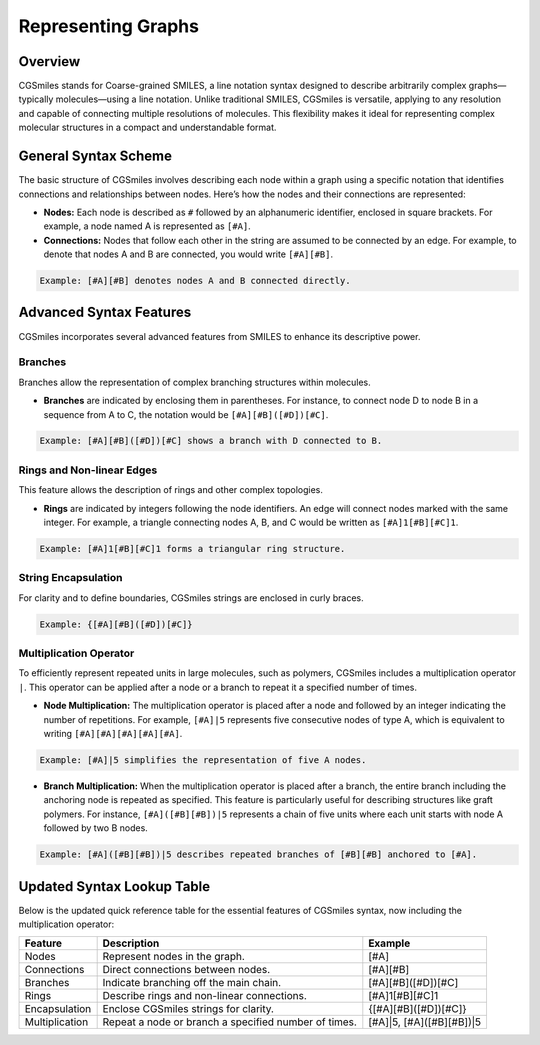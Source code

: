Representing Graphs
===================

Overview
--------
CGSmiles stands for Coarse-grained SMILES, a line notation syntax designed to describe arbitrarily complex graphs—typically molecules—using a line notation. Unlike traditional SMILES, CGSmiles is versatile, applying to any resolution and capable of connecting multiple resolutions of molecules. This flexibility makes it ideal for representing complex molecular structures in a compact and understandable format.

General Syntax Scheme
---------------------
The basic structure of CGSmiles involves describing each node within a graph using a specific notation that identifies connections and relationships between nodes. Here’s how the nodes and their connections are represented:

- **Nodes:** Each node is described as ``#`` followed by an alphanumeric identifier, enclosed in square brackets. For example, a node named A is represented as ``[#A]``.
- **Connections:** Nodes that follow each other in the string are assumed to be connected by an edge. For example, to denote that nodes A and B are connected, you would write ``[#A][#B]``.

.. code-block:: none

   Example: [#A][#B] denotes nodes A and B connected directly.

Advanced Syntax Features
------------------------
CGSmiles incorporates several advanced features from SMILES to enhance its descriptive power.

Branches
^^^^^^^^
Branches allow the representation of complex branching structures within molecules.

- **Branches** are indicated by enclosing them in parentheses. For instance, to connect node D to node B in a sequence from A to C, the notation would be ``[#A][#B]([#D])[#C]``.

.. code-block:: none

   Example: [#A][#B]([#D])[#C] shows a branch with D connected to B.

Rings and Non-linear Edges
^^^^^^^^^^^^^^^^^^^^^^^^^^
This feature allows the description of rings and other complex topologies.

- **Rings** are indicated by integers following the node identifiers. An edge will connect nodes marked with the same integer. For example, a triangle connecting nodes A, B, and C would be written as ``[#A]1[#B][#C]1``.

.. code-block:: none

   Example: [#A]1[#B][#C]1 forms a triangular ring structure.

String Encapsulation
^^^^^^^^^^^^^^^^^^^^
For clarity and to define boundaries, CGSmiles strings are enclosed in curly braces.

.. code-block:: none

   Example: {[#A][#B]([#D])[#C]}

Multiplication Operator
^^^^^^^^^^^^^^^^^^^^^^^
To efficiently represent repeated units in large molecules, such as polymers, CGSmiles includes a multiplication operator ``|``. This operator can be applied after a node or a branch to repeat it a specified number of times.

- **Node Multiplication:** The multiplication operator is placed after a node and followed by an integer indicating the number of repetitions. For example, ``[#A]|5`` represents five consecutive nodes of type A, which is equivalent to writing ``[#A][#A][#A][#A][#A]``.

.. code-block:: none

   Example: [#A]|5 simplifies the representation of five A nodes.

- **Branch Multiplication:** When the multiplication operator is placed after a branch, the entire branch including the anchoring node is repeated as specified. This feature is particularly useful for describing structures like graft polymers. For instance, ``[#A]([#B][#B])|5`` represents a chain of five units where each unit starts with node A followed by two B nodes.

.. code-block:: none

   Example: [#A]([#B][#B])|5 describes repeated branches of [#B][#B] anchored to [#A].

Updated Syntax Lookup Table
---------------------------
Below is the updated quick reference table for the essential features of CGSmiles syntax, now including the multiplication operator:

+----------------+----------------------------------------------+------------------------------------------------+
| Feature        | Description                                  | Example                                        |
+================+==============================================+================================================+
| Nodes          | Represent nodes in the graph.                | [#A]                                           |
+----------------+----------------------------------------------+------------------------------------------------+
| Connections    | Direct connections between nodes.            | [#A][#B]                                       |
+----------------+----------------------------------------------+------------------------------------------------+
| Branches       | Indicate branching off the main chain.       | [#A][#B]([#D])[#C]                             |
+----------------+----------------------------------------------+------------------------------------------------+
| Rings          | Describe rings and non-linear connections.   | [#A]1[#B][#C]1                                 |
+----------------+----------------------------------------------+------------------------------------------------+
| Encapsulation  | Enclose CGSmiles strings for clarity.        | {[#A][#B]([#D])[#C]}                           |
+----------------+----------------------------------------------+------------------------------------------------+
| Multiplication | Repeat a node or branch a specified number   | [#A]|5, [#A]([#B][#B])|5                       |
|                | of times.                                    |                                                |
+----------------+----------------------------------------------+------------------------------------------------+
